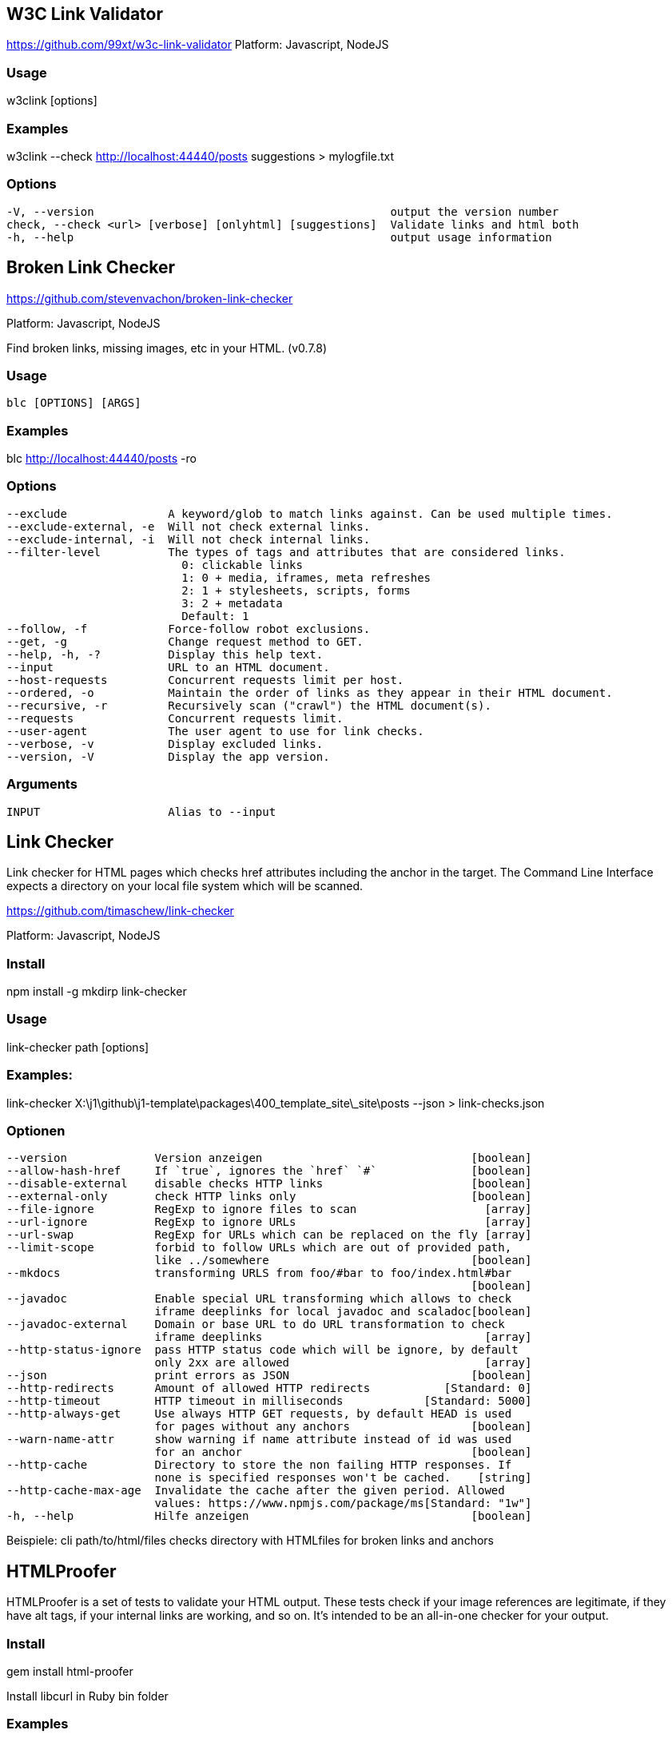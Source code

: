 == W3C Link Validator

https://github.com/99xt/w3c-link-validator
Platform: Javascript, NodeJS

=== Usage

w3clink [options]

=== Examples

w3clink --check http://localhost:44440/posts suggestions > mylogfile.txt

=== Options

  -V, --version                                            output the version number
  check, --check <url> [verbose] [onlyhtml] [suggestions]  Validate links and html both
  -h, --help                                               output usage information




== Broken Link Checker

https://github.com/stevenvachon/broken-link-checker

Platform: Javascript, NodeJS

Find broken links, missing images, etc in your HTML. (v0.7.8)

=== Usage

  blc [OPTIONS] [ARGS]

=== Examples

blc http://localhost:44440/posts -ro

=== Options

  --exclude               A keyword/glob to match links against. Can be used multiple times.
  --exclude-external, -e  Will not check external links.
  --exclude-internal, -i  Will not check internal links.
  --filter-level          The types of tags and attributes that are considered links.
                            0: clickable links
                            1: 0 + media, iframes, meta refreshes
                            2: 1 + stylesheets, scripts, forms
                            3: 2 + metadata
                            Default: 1
  --follow, -f            Force-follow robot exclusions.
  --get, -g               Change request method to GET.
  --help, -h, -?          Display this help text.
  --input                 URL to an HTML document.
  --host-requests         Concurrent requests limit per host.
  --ordered, -o           Maintain the order of links as they appear in their HTML document.
  --recursive, -r         Recursively scan ("crawl") the HTML document(s).
  --requests              Concurrent requests limit.
  --user-agent            The user agent to use for link checks.
  --verbose, -v           Display excluded links.
  --version, -V           Display the app version.

=== Arguments

  INPUT                   Alias to --input



== Link Checker

Link checker for HTML pages which checks href attributes including the
anchor in the target. The Command Line Interface expects a directory on 
your local file system which will be scanned.

https://github.com/timaschew/link-checker

Platform: Javascript, NodeJS


=== Install

npm install -g mkdirp link-checker

=== Usage

link-checker path [options]

=== Examples:

link-checker X:\j1\github\j1-template\packages\400_template_site\_site\posts --json > link-checks.json

=== Optionen

  --version             Version anzeigen                               [boolean]
  --allow-hash-href     If `true`, ignores the `href` `#`              [boolean]
  --disable-external    disable checks HTTP links                      [boolean]
  --external-only       check HTTP links only                          [boolean]
  --file-ignore         RegExp to ignore files to scan                   [array]
  --url-ignore          RegExp to ignore URLs                            [array]
  --url-swap            RegExp for URLs which can be replaced on the fly [array]
  --limit-scope         forbid to follow URLs which are out of provided path,
                        like ../somewhere                              [boolean]
  --mkdocs              transforming URLS from foo/#bar to foo/index.html#bar
                                                                       [boolean]
  --javadoc             Enable special URL transforming which allows to check
                        iframe deeplinks for local javadoc and scaladoc[boolean]
  --javadoc-external    Domain or base URL to do URL transformation to check
                        iframe deeplinks                                 [array]
  --http-status-ignore  pass HTTP status code which will be ignore, by default
                        only 2xx are allowed                             [array]
  --json                print errors as JSON                           [boolean]
  --http-redirects      Amount of allowed HTTP redirects           [Standard: 0]
  --http-timeout        HTTP timeout in milliseconds            [Standard: 5000]
  --http-always-get     Use always HTTP GET requests, by default HEAD is used
                        for pages without any anchors                  [boolean]
  --warn-name-attr      show warning if name attribute instead of id was used
                        for an anchor                                  [boolean]
  --http-cache          Directory to store the non failing HTTP responses. If
                        none is specified responses won't be cached.    [string]
  --http-cache-max-age  Invalidate the cache after the given period. Allowed
                        values: https://www.npmjs.com/package/ms[Standard: "1w"]
  -h, --help            Hilfe anzeigen                                 [boolean]

Beispiele:
  cli path/to/html/files  checks directory with HTMLfiles for broken links and
                          anchors



== HTMLProofer

HTMLProofer is a set of tests to validate your HTML output. These tests
check if your image references are legitimate, if they have alt tags,
if your internal links are working, and so on. It's intended to be an
all-in-one checker for your output.

=== Install

gem install html-proofer

Install libcurl in Ruby bin folder


=== Examples

bundle exec htmlproofer --check_html --file_ignore "/assets/themes/j1/*" ./_site/pages/public/about/site
htmlproofer --assume-extension --allow-missing-href --checks-to-ignore "ImageCheck" --internal-domains localhost ./packages/400_template_site/_site/pages/public/about/site/

=== Usage

  htmlproofer PATH [options]

Running ["ImageCheck", "LinkCheck", "ScriptCheck"

=== Options

    --allow-missing-href  If `true`, does not flag `a` tags missing `href` (this is the default for HTML5).
    --allow-hash-href  If `true`, ignores the `href="#"`
    --as-links     Assumes that `PATH` is a comma-separated array of links to check.
    --alt-ignore image1,[image2,...]  A comma-separated list of Strings or RegExps containing `img`s whose missing `alt` tags are safe to ignore
    --assume-extension  Automatically add extension (e.g. `.html`) to file paths, to allow extensionless URLs (as supported by Jekyll 3 and GitHub Pages) (default: `false`).
    --checks-to-ignore check1,[check2,...]  A comma-separated list of Strings indicating which checks you do not want to run (default: `[]`)
    --check-external-hash  Checks whether external hashes exist (even if the webpage exists). This slows the checker down (default: `false`).
    --check-favicon  Enables the favicon checker (default: `false`).
    --check-html   Enables HTML validation errors from Nokogumbo (default: `false`).
    --check-img-http  Fails an image if it's marked as `http` (default: `false`).
    --check-opengraph  Enables the Open Graph checker (default: `false`).
    --check-sri    Check that `<link>` and `<script>` external resources use SRI (default: `false`).
    --directory-index-file <filename>  Sets the file to look for when a link refers to a directory. (default: `index.html`)
    --disable-external  If `true`, does not run the external link checker, which can take a lot of time (default: `false`)
    --empty-alt-ignore  If `true`, ignores images with empty alt tags
    --error-sort <sort>  Defines the sort order for error output. Can be `:path`, `:desc`, or `:status` (default: `:path`).
    --enforce-https  Fails a link if it's not marked as `https` (default: `false`).
    --extension <ext>  The extension of your HTML files including the dot. (default: `.html`)
    --external_only  Only checks problems with external references
    --file-ignore file1,[file2,...]  A comma-separated list of Strings or RegExps containing file paths that are safe to ignore
    --http-status-ignore 123,[xxx, ...]  A comma-separated list of numbers representing status codes to ignore.
    --internal-domains domain1,[domain2,...]  A comma-separated list of Strings containing domains that will be treated as internal urls.
    --report-invalid-tags  When `check_html` is enabled, HTML markup that is unknown to Nokogumbo are reported as errors (default: `false`)
    --report-missing-names  When `check_html` is enabled, HTML markup that are missing entity names are reported as errors (default: `false`)
    --report-script-embeds  When `check_html` is enabled, `script` tags containing markup are reported as errors (default: `false`)
    --report-missing-doctype  When `check_html` is enabled, HTML markup with missing or out-of-order `DOCTYPE` are reported as errors (default: `false`)
    --report-eof-tags  When `check_html` is enabled, HTML markup with tags that are malformed are reported as errors (default: `false`)
    --report-mismatched-tags  When `check_html` is enabled, HTML markup with mismatched tags are reported as errors (default: `false`)
    --log-level <level>  Sets the logging level, as determined by Yell. One of `:debug`, `:info`, `:warn`, `:error`, or `:fatal`. (default: `:info`)
    --only-4xx     Only reports errors for links that fall within the 4xx status code range
    --storage-dir PATH  Directory where to store the cache log (default: "tmp/.htmlproofer")
    --timeframe <time>  A string representing the caching timeframe.
    --typhoeus-config CONFIG  JSON-formatted string of Typhoeus config. Will override the html-proofer defaults.
    --url-ignore link1,[link2,...]  A comma-separated list of Strings or RegExps containing URLs that are safe to ignore. It affects all HTML attributes. Note that non-HTTP(S) URIs are always ignored
    --url-swap re:string,[re:string,...]  A comma-separated list containing key-value pairs of `RegExp => String`. It transforms URLs that match `RegExp` into `String` via `gsub`. The escape sequences `\:` should be used to produce literal `:`s.
    --root-folder PATH  The absolute path to the directory serving your html-files. Used when running html-proofer on a file, rather than a directory.
        -h, --help         Show this message
        -v, --version      Print the name and version
        -t, --trace        Show the full backtrace when an error occurs







== LinkChecker

Platform: Python

=== Usage

linkchecker [-h] [-f FILENAME] [-t NUMBER] [-V] [--list-plugins]
                   [--stdin] [-D STRING] [-F TYPE[/ENCODING[/FILENAME]]]
                   [--no-status] [--no-warnings] [-o TYPE[/ENCODING]] [-q]
                   [-v] [--cookiefile FILENAME] [--check-extern]
                   [--ignore-url REGEX] [--no-follow-url REGEX] [-N STRING]
                   [-p] [-r NUMBER] [--timeout NUMBER] [-u STRING]
                   [--user-agent STRING]
                   [url [url ...]]

positional arguments:
  url

optional arguments:
  -h, --help            show this help message and exit

General options:
  -f FILENAME, --config FILENAME
                        Use FILENAME as configuration file. Per default
                        LinkChecker uses ~/.linkchecker/linkcheckerrc (under
                        Windows %HOMEPATH%\.linkchecker\linkcheckerrc).
  -t NUMBER, --threads NUMBER
                        Generate no more than the given number of threads.
                        Default number of threads is 10. To disable threading
                        specify a non-positive number.
  -V, --version         Print version and exit.
  --list-plugins        Print available check plugins and exit.
  --stdin               Read list of white-space separated URLs to check from
                        stdin.

Output options:
  -D STRING, --debug STRING
                        Print debugging output for the given logger. Available
                        loggers are 'all', 'thread', 'plugin', 'checking',
                        'gui', 'cache', 'cmdline'. Specifying 'all' is an
                        alias for specifying all available loggers. The option
                        can be given multiple times to debug with more than
                        one logger. For accurate results, threading will be
                        disabled during debug runs.
  -F TYPE[/ENCODING[/FILENAME]], --file-output TYPE[/ENCODING[/FILENAME]]
                        Output to a file linkchecker-out.TYPE,
                        $HOME/.linkchecker/blacklist for 'blacklist' output,
                        or FILENAME if specified. The ENCODING specifies the
                        output encoding, the default is that of your locale.
                        Valid encodings are listed at
                        http://docs.python.org/lib/standard-encodings.html.
                        The FILENAME and ENCODING parts of the 'none' output
                        type will be ignored, else if the file already exists,
                        it will be overwritten. You can specify this option
                        more than once. Valid file output types are
                        'blacklist', 'csv', 'xml', 'dot', 'gml', 'gxml',
                        'html', 'none', 'sitemap', 'sql', 'text'. You can
                        specify this option multiple times to output to more
                        than one file. Default is no file output. Note that
                        you can suppress all console output with the option
                        '-o none'.
  --no-status           Do not print check status messages.
  --no-warnings         Don't log warnings. Default is to log warnings.
  -o TYPE[/ENCODING], --output TYPE[/ENCODING]
                        Specify output as 'blacklist', 'csv', 'xml', 'dot',
                        'gml', 'gxml', 'html', 'none', 'sitemap', 'sql',
                        'text'. Default output type is text. The ENCODING
                        specifies the output encoding, the default is that of
                        your locale. Valid encodings are listed at
                        http://docs.python.org/lib/standard-encodings.html.
  -q, --quiet           Quiet operation, an alias for '-o none'. This is only
                        useful with -F.
  -v, --verbose         Log all URLs. Default is to log only errors and
                        warnings.

Checking options:
  --cookiefile FILENAME
                        Read a file with initial cookie data. The cookie data
                        format is explained below.
  --check-extern        Check external URLs.
  --ignore-url REGEX    Only check syntax of URLs matching the given regular
                        expression. This option can be given multiple times.
  --no-follow-url REGEX
                        Check but do not recurse into URLs matching the given
                        regular expression. This option can be given multiple
                        times.
  -N STRING, --nntp-server STRING
                        Specify an NNTP server for 'news:...' links. Default
                        is the environment variable NNTP_SERVER. If no host is
                        given, only the syntax of the link is checked.
  -p, --password        Read a password from console and use it for HTTP and
                        FTP authorization. For FTP the default password is
                        'anonymous@'. For HTTP there is no default password.
                        See also -u.
  -r NUMBER, --recursion-level NUMBER
                        Check recursively all links up to given depth. A
                        negative depth will enable infinite recursion. Default
                        depth is infinite.
  --timeout NUMBER      Set the timeout for connection attempts in seconds.
                        The default timeout is 60 seconds.
  -u STRING, --user STRING
                        Try the given username for HTTP and FTP authorization.
                        For FTP the default username is 'anonymous'. For HTTP
                        there is no default username. See also -p.
  --user-agent STRING   Specify the User-Agent string to send to the HTTP
                        server, for example "Mozilla/4.0". The default is
                        "LinkChecker/X.Y" where X.Y is the current version of
                        LinkChecker.

EXAMPLES
The most common use checks the given domain recursively, plus any
single URL pointing outside of the domain:
  linkchecker http://www.example.org/
Beware that this checks the whole site which can have several hundred
thousands URLs. Use the -r option to restrict the recursion depth.

Don't connect to mailto: hosts, only check their URL syntax. All other
links are checked as usual:
  linkchecker --ignore-url=^mailto: www.example.org

Checking local HTML files on Unix:
  linkchecker ../bla.html subdir/blubber.html

Checking a local HTML file on Windows:
  linkchecker c:\temp\test.html

You can skip the "http://" url part if the domain starts with "www.":
  linkchecker www.example.de

You can skip the "ftp://" url part if the domain starts with "ftp.":
  linkchecker -r0 ftp.example.org

OUTPUT TYPES
Note that by default only errors and warnings are logged.
You should use the --verbose option to see valid URLs,
and when outputting a sitemap graph format.

text    Standard text output, logging URLs in keyword: argument fashion.
html    Log URLs in keyword: argument fashion, formatted as HTML.
        Additionally has links to the referenced pages. Invalid URLs have
        HTML and CSS syntax check links appended.
csv     Log check result in CSV format with one URL per line.
gml     Log parent-child relations between linked URLs as a GML sitemap
        graph.
dot     Log parent-child relations between linked URLs as a DOT sitemap
        graph.
gxml    Log check result as a GraphXML sitemap graph.
xml     Log check result as machine-readable XML.
sql     Log check result as SQL script with INSERT commands. An example
        script to create the initial SQL table is included as create.sql.
blacklist
        Suitable for cron jobs. Logs the check result into a file
        ~/.linkchecker/blacklist which only contains entries with invalid
        URLs and the number of times they have failed.
none    Logs nothing. Suitable for debugging or checking the exit code.

REGULAR EXPRESSIONS
Only Python regular expressions are accepted by LinkChecker.
See http://www.amk.ca/python/howto/regex/ for an introduction in
regular expressions.

The only addition is that a leading exclamation mark negates
the regular expression.

COOKIE FILES
A cookie file contains standard RFC 805 header data with the following
possible names:
Scheme (optional)
 Sets the scheme the cookies are valid for; default scheme is 'http'.
Host (required)
 Sets the domain the cookies are valid for.
Path (optional)
 Gives the path the cookies are value for; default path is '/'.
Set-cookie (optional)
 Set cookie name/value. Can be given more than once.

Multiple entries are separated by a blank line.

The example below will send two cookies to all URLs starting with
'http://example.org/hello/' and one to all URLs starting
with 'https://example.com/':

Host: example.org
Path: /hello
Set-cookie: ID="smee"
Set-cookie: spam="egg"

Scheme: https
Host: example.com
Set-cookie: baggage="elitist"; comment="hologram"

PROXY SUPPORT
To use a proxy on Unix or Windows set $http_proxy, $https_proxy or $ftp_proxy
to the proxy URL. The URL should be of the form
"http://[<user>:<pass>@]<host>[:<port>]".
LinkChecker also detects manual proxy settings of Internet Explorer under
Windows systems, and gconf or KDE on Linux systems.
On a Mac use the Internet Config to select a proxy.

LinkChecker honors the $no_proxy environment variable. It can be a list
of domain names for which no proxy will be used.

Setting a HTTP proxy on Unix for example looks like this:

  export http_proxy="http://proxy.example.com:8080"

Proxy authentication is also supported:

  export http_proxy="http://user1:mypass@proxy.example.org:8081"

Setting a proxy on the Windows command prompt:

  set http_proxy=http://proxy.example.com:8080

NOTES
 o URLs on the command line starting with "ftp." are treated like
   "ftp://ftp.", URLs starting with "www." are treated like "http://www.".
   You can also give local files as arguments.
 o If you have your system configured to automatically establish a
   connection to the internet (e.g. with diald), it will connect when
   checking links not pointing to your local system.
   See the --ignore-url option on how to prevent this.
 o Javascript links are currently ignored.
 o If your platform does not support threading, LinkChecker disables it
   automatically.
 o You can supply multiple user/password pairs in a configuration file.
 o When checking 'news:' links the given NNTP host doesn't need to be the
   same as the host of the user browsing your pages.

RETURN VALUE
The return value is non-zero when
 o invalid links were found or
 o warnings were found warnings are enabled
 o a program error occurred

IGNORE WARNINGS
The following warnings are recognized in the 'ignorewarnings' config
file entry:
 o file-missing-slash - The file: URL is missing a trailing slash.
 o file-system-path - The file: path is not the same as the system specific path.
 o ftp-missing-slash - The ftp: URL is missing a trailing slash.
 o http-cookie-store-error - An error occurred while storing a cookie.
 o http-empty-content - The URL had no content.
 o ignore-url - The URL has been ignored.
 o mail-no-mx-host - The mail MX host could not be found.
 o nntp-no-newsgroup - The NNTP newsgroup could not be found.
 o nntp-no-server - No NNTP server was found.
 o url-content-size-zero - The URL content size is zero.
 o url-content-too-large - The URL content size is too large.
 o url-effective-url - The effective URL is different from the original.
 o url-error-getting-content - Could not get the content of the URL.
 o url-obfuscated-ip - The IP is obfuscated.
 o url-too-long - The URL is longer than the recommended size.
 o url-whitespace - The URL contains leading or trailing whitespace.
 o xml-parse-error - XML could not be parsed.
